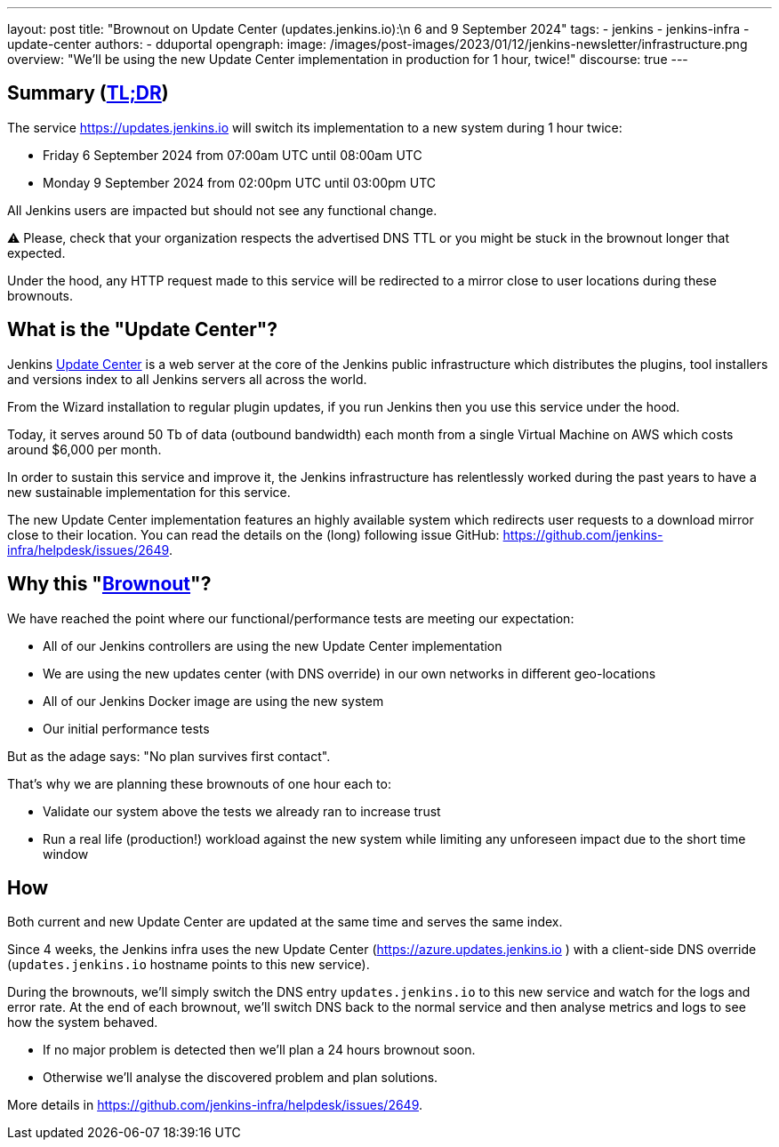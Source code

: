 ---
layout: post
title: "Brownout on Update Center (updates.jenkins.io):\n 6 and 9 September 2024"
tags:
- jenkins
- jenkins-infra
- update-center
authors:
- dduportal
opengraph:
  image: /images/post-images/2023/01/12/jenkins-newsletter/infrastructure.png
overview: "We'll be using the new Update Center implementation in production for 1 hour, twice!"
discourse: true
---

== Summary (link:https://en.wikipedia.org/wiki/Wikipedia:Too_long;_didn%27t_read[TL;DR])

The service https://updates.jenkins.io will switch its implementation to a new system during 1 hour twice:

- Friday 6 September 2024 from 07:00am UTC until 08:00am UTC
- Monday 9 September 2024 from 02:00pm UTC until 03:00pm UTC


All Jenkins users are impacted but should not see any functional change.

⚠️ Please, check that your organization respects the advertised DNS TTL or you might be stuck in the brownout longer that expected.

Under the hood, any HTTP request made to this service will be redirected to a mirror close to user locations during these brownouts.

== What is the "Update Center"?

Jenkins https://updates.jenkins.io[Update Center] is a web server at the core of the Jenkins public infrastructure which distributes the plugins, tool installers and versions index to all Jenkins servers all across the world.

From the Wizard installation to regular plugin updates, if you run Jenkins then you use this service under the hood.

Today, it serves around 50 Tb of data (outbound bandwidth) each month from a single Virtual Machine on AWS which costs around $6,000 per month.

In order to sustain this service and improve it, the Jenkins infrastructure has relentlessly worked during the past years to have a new sustainable implementation for this service.

The new Update Center implementation features an highly available system which redirects user requests to a download mirror close to their location.
You can read the details on the (long) following issue GitHub: https://github.com/jenkins-infra/helpdesk/issues/2649.

== Why this "link:https://en.wikipedia.org/wiki/Brownout_(electricity)[Brownout]"?

We have reached the point where our functional/performance tests are meeting our expectation:

- All of our Jenkins controllers are using the new Update Center implementation
- We are using the new updates center (with DNS override) in our own networks in different geo-locations
- All of our Jenkins Docker image are using the new system
- Our initial performance tests

But as the adage says: "No plan survives first contact".

That's why we are planning these brownouts of one hour each to:

- Validate our system above the tests we already ran to increase trust
- Run a real life (production!) workload against the new system while limiting any unforeseen impact due to the short time window

== How

Both current and new Update Center are updated at the same time and serves the same index.

Since 4 weeks, the Jenkins infra uses the new Update Center (https://azure.updates.jenkins.io ) with a client-side DNS override (`updates.jenkins.io` hostname points to this new service).

During the brownouts, we'll simply switch the DNS entry `updates.jenkins.io` to this new service and watch for the logs and error rate.
At the end of each brownout, we'll switch DNS back to the normal service and then analyse metrics and logs to see how the system behaved.

- If no major problem is detected then we'll plan a 24 hours brownout soon.
- Otherwise we'll analyse the discovered problem and plan solutions.

More details in https://github.com/jenkins-infra/helpdesk/issues/2649.
